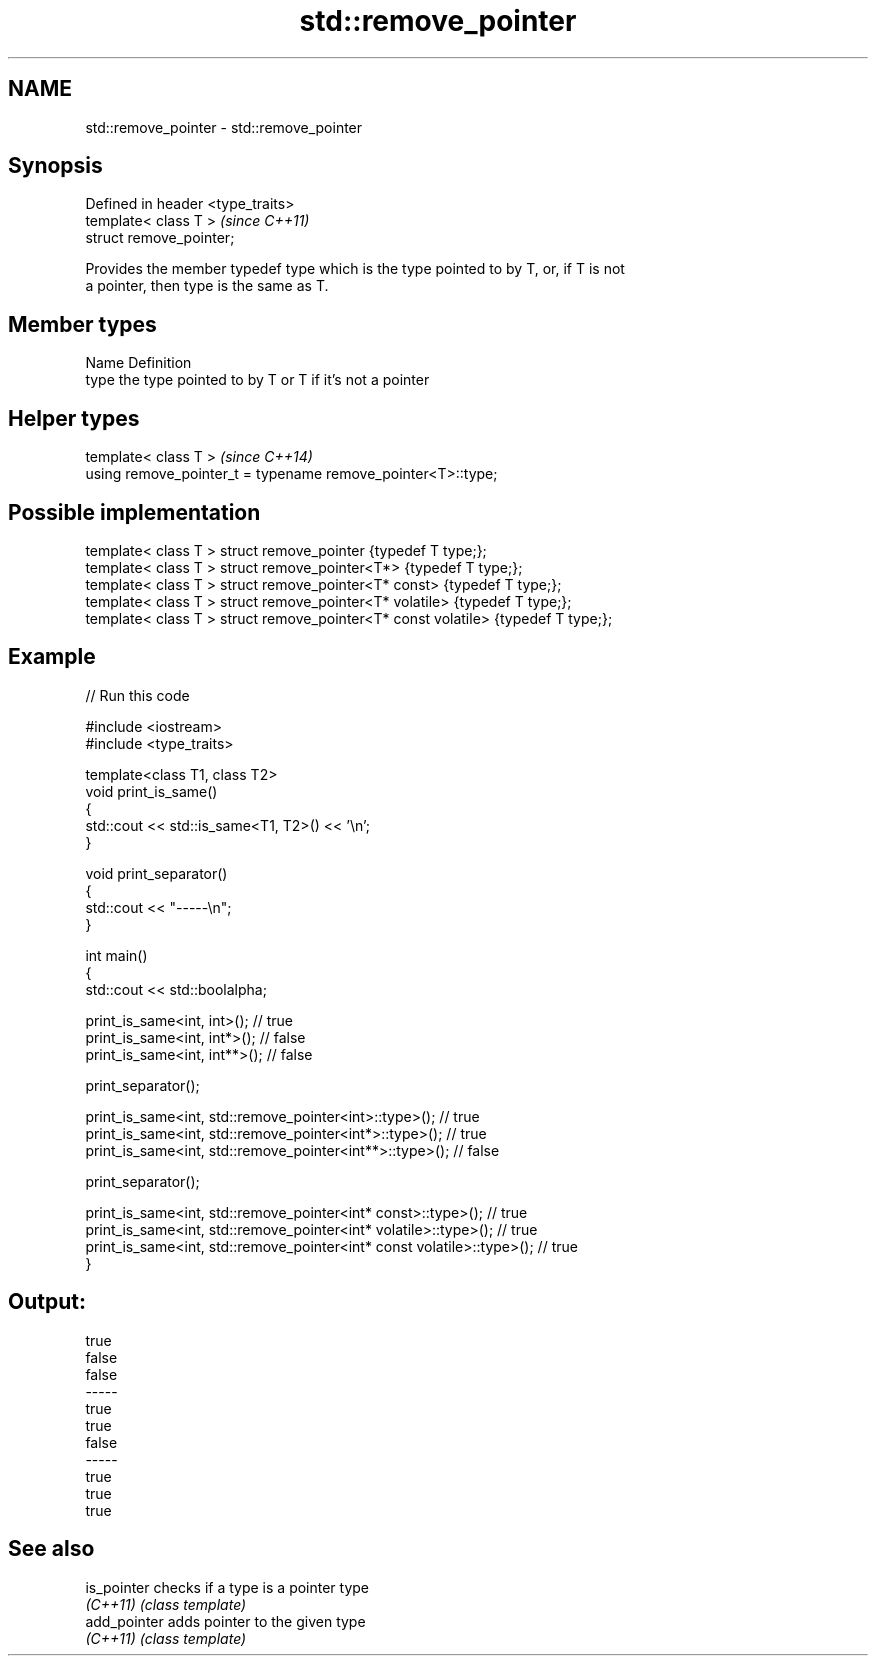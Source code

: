 .TH std::remove_pointer 3 "2018.03.28" "http://cppreference.com" "C++ Standard Libary"
.SH NAME
std::remove_pointer \- std::remove_pointer

.SH Synopsis
   Defined in header <type_traits>
   template< class T >              \fI(since C++11)\fP
   struct remove_pointer;

   Provides the member typedef type which is the type pointed to by T, or, if T is not
   a pointer, then type is the same as T.

.SH Member types

   Name Definition
   type the type pointed to by T or T if it's not a pointer

.SH Helper types

   template< class T >                                         \fI(since C++14)\fP
   using remove_pointer_t = typename remove_pointer<T>::type;

.SH Possible implementation

   template< class T > struct remove_pointer                    {typedef T type;};
   template< class T > struct remove_pointer<T*>                {typedef T type;};
   template< class T > struct remove_pointer<T* const>          {typedef T type;};
   template< class T > struct remove_pointer<T* volatile>       {typedef T type;};
   template< class T > struct remove_pointer<T* const volatile> {typedef T type;};

.SH Example

   
// Run this code

 #include <iostream>
 #include <type_traits>
  
 template<class T1, class T2>
 void print_is_same()
 {
     std::cout << std::is_same<T1, T2>() << '\\n';
 }
  
 void print_separator()
 {
     std::cout << "-----\\n";
 }
  
 int main()
 {
     std::cout << std::boolalpha;
  
     print_is_same<int, int>();   // true
     print_is_same<int, int*>();  // false
     print_is_same<int, int**>(); // false
  
     print_separator();
  
     print_is_same<int, std::remove_pointer<int>::type>();   // true
     print_is_same<int, std::remove_pointer<int*>::type>();  // true
     print_is_same<int, std::remove_pointer<int**>::type>(); // false
  
     print_separator();
  
     print_is_same<int, std::remove_pointer<int* const>::type>();          // true
     print_is_same<int, std::remove_pointer<int* volatile>::type>();       // true
     print_is_same<int, std::remove_pointer<int* const volatile>::type>(); // true
 }

.SH Output:

 true
 false
 false
 -----
 true
 true
 false
 -----
 true
 true
 true

.SH See also

   is_pointer  checks if a type is a pointer type
   \fI(C++11)\fP     \fI(class template)\fP 
   add_pointer adds pointer to the given type
   \fI(C++11)\fP     \fI(class template)\fP 
